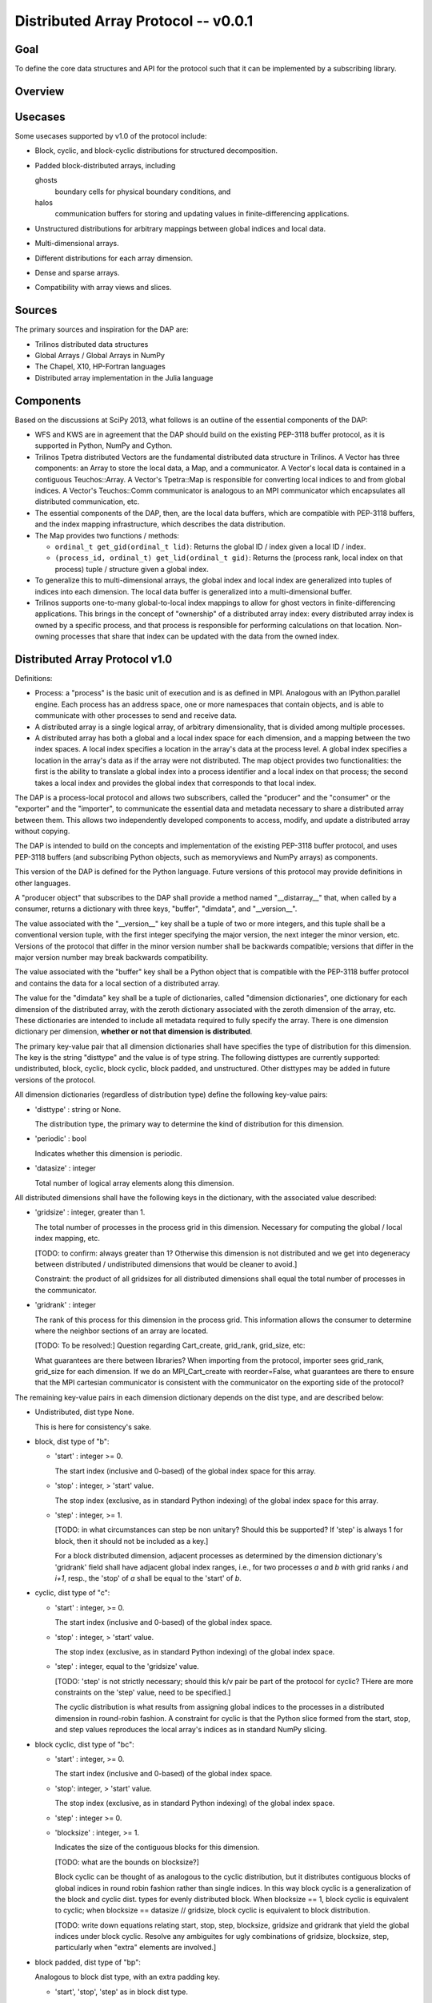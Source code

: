========================================================================
Distributed Array Protocol -- v0.0.1
========================================================================

Goal
------------------------------------------------------------------------

To define the core data structures and API for the protocol such that it
can be implemented by a subscribing library.


Overview
------------------------------------------------------------------------


Usecases
------------------------------------------------------------------------

Some usecases supported by v1.0 of the protocol include:

* Block, cyclic, and block-cyclic distributions for structured
  decomposition.

* Padded block-distributed arrays, including

  ghosts
    boundary cells for physical boundary conditions, and

  halos
    communication buffers for storing and updating values in
    finite-differencing applications.

* Unstructured distributions for arbitrary mappings between global
  indices and local data.

* Multi-dimensional arrays.

* Different distributions for each array dimension.

* Dense and sparse arrays.

* Compatibility with array views and slices.


Sources
------------------------------------------------------------------------

The primary sources and inspiration for the DAP are:

* Trilinos distributed data structures

* Global Arrays / Global Arrays in NumPy

* The Chapel, X10, HP-Fortran languages

* Distributed array implementation in the Julia language


Components
------------------------------------------------------------------------

Based on the discussions at SciPy 2013, what follows is an outline of
the essential components of the DAP:

* WFS and KWS are in agreement that the DAP should build on the existing
  PEP-3118 buffer protocol, as it is supported in Python, NumPy and
  Cython.

* Trilinos Tpetra distributed Vectors are the fundamental distributed
  data structure in Trilinos.  A Vector has three components: an Array
  to store the local data, a Map, and a communicator.  A Vector's local
  data is contained in a contiguous Teuchos::Array.  A Vector's
  Tpetra::Map is responsible for converting local indices to and from
  global indices.  A Vector's Teuchos::Comm communicator is analogous to
  an MPI communicator which encapsulates all distributed communication,
  etc.

* The essential components of the DAP, then, are the local data buffers,
  which are compatible with PEP-3118 buffers, and the index mapping
  infrastructure, which describes the data distribution.

* The Map provides two functions / methods:

  * ``ordinal_t get_gid(ordinal_t lid)``:
    Returns the global ID / index given a local ID / index.

  * ``(process_id, ordinal_t) get_lid(ordinal_t gid)``:
    Returns the (process rank, local index on that process) tuple /
    structure given a global index.

* To generalize this to multi-dimensional arrays, the global index and
  local index are generalized into tuples of indices into each
  dimension.  The local data buffer is generalized into a
  multi-dimensional buffer.

* Trilinos supports one-to-many global-to-local index mappings to allow
  for ghost vectors in finite-differencing applications.  This brings in
  the concept of "ownership" of a distributed array index: every
  distributed array index is owned by a specific process, and that
  process is responsible for performing calculations on that location.
  Non-owning processes that share that index can be updated with the
  data from the owned index.


Distributed Array Protocol v1.0
------------------------------------------------------------------------

Definitions:

* Process: a "process" is the basic unit of execution and is as defined
  in MPI.  Analogous with an IPython.parallel engine.  Each process has
  an address space, one or more namespaces that contain objects, and is
  able to communicate with other processes to send and receive data.

* A distributed array is a single logical array, of arbitrary
  dimensionality, that is divided among multiple processes.

* A distributed array has both a global and a local index space for each
  dimension, and a mapping between the two index spaces.  A local index
  specifies a location in the array's data at the process level.  A
  global index specifies a location in the array's data as if the array
  were not distributed.  The map object provides two functionalities:
  the first is the ability to translate a global index into a process
  identifier and a local index on that process; the second takes a local
  index and provides the global index that corresponds to that local
  index.

The DAP is a process-local protocol and allows two subscribers, called
the "producer" and the "consumer" or the "exporter" and the "importer",
to communicate the essential data and metadata necessary to share a
distributed array between them.  This allows two independently developed
components to access, modify, and update a distributed array without
copying.

The DAP is intended to build on the concepts and implementation of the
existing PEP-3118 buffer protocol, and uses PEP-3118 buffers (and
subscribing Python objects, such as memoryviews and NumPy arrays) as
components.

This version of the DAP is defined for the Python language.  Future
versions of this protocol may provide definitions in other languages.

A "producer object" that subscribes to the DAP shall provide a method
named "__distarray__" that, when called by a consumer, returns a
dictionary with three keys, "buffer", "dimdata", and "__version__".

The value associated with the "__version__" key shall be a tuple of two
or more integers, and this tuple shall be a conventional version tuple,
with the first integer specifying the major version, the next integer
the minor version, etc.  Versions of the protocol that differ in the
minor version number shall be backwards compatible; versions that differ
in the major version number may break backwards compatibility.

The value associated with the "buffer" key shall be a Python object that
is compatible with the PEP-3118 buffer protocol and contains the data
for a local section of a distributed array.

The value for the "dimdata" key shall be a tuple of dictionaries, called
"dimension dictionaries", one dictionary for each dimension of the
distributed array, with the zeroth dictionary associated with the zeroth
dimension of the array, etc.  These dictionaries are intended to include
all metadata required to fully specify the array.  There is one
dimension dictionary per dimension, **whether or not that dimension is
distributed**.

The primary key-value pair that all dimension dictionaries shall have
specifies the type of distribution for this dimension.  The key is the
string "disttype" and the value is of type string.  The following
disttypes are currently supported: undistributed, block, cyclic, block
cyclic, block padded, and unstructured.  Other disttypes may be added in
future versions of the protocol.

All dimension dictionaries (regardless of distribution type) define the
following key-value pairs:

* 'disttype' : string or None.

  The distribution type, the primary way to determine the kind of
  distribution for this dimension.

* 'periodic' : bool

  Indicates whether this dimension is periodic.

* 'datasize' : integer

  Total number of logical array elements along this dimension.

All distributed dimensions shall have the following keys in the
dictionary, with the associated value described:

* 'gridsize' : integer, greater than 1.

  The total number of processes in the process grid in this dimension.
  Necessary for computing the global / local index mapping, etc.

  [TODO: to confirm: always greater than 1?  Otherwise this dimension is
  not distributed and we get into degeneracy between distributed /
  undistributed dimensions that would be cleaner to avoid.]

  Constraint: the product of all gridsizes for all distributed
  dimensions shall equal the total number of processes in the
  communicator.

* 'gridrank' : integer

  The rank of this process for this dimension in the process grid.  This
  information allows the consumer to determine where the neighbor
  sections of an array are located.

  [TODO: To be resolved:]
  Question regarding Cart_create, grid_rank, grid_size, etc:

  What guarantees are there between libraries?  When importing from the
  protocol, importer sees grid_rank, grid_size for each dimension.  If
  we do an MPI_Cart_create with reorder=False, what guarantees are there
  to ensure that the MPI cartesian communicator is consistent with the
  communicator on the exporting side of the protocol?

The remaining key-value pairs in each dimension dictionary depends on
the dist type, and are described below:

* Undistributed, dist type None.

  This is here for consistency's sake.

* block, dist type of "b":

  * 'start' : integer >= 0.

    The start index (inclusive and 0-based) of the global index space
    for this array.

  * 'stop' : integer, > 'start' value.

    The stop index (exclusive, as in standard Python indexing) of the
    global index space for this array.

  * 'step' : integer, >= 1.

    [TODO: in what circumstances can step be non unitary?  Should this
    be supported?  If 'step' is always 1 for block, then it should not
    be included as a key.]

    For a block distributed dimension, adjacent processes as determined
    by the dimension dictionary's 'gridrank' field shall have adjacent
    global index ranges, i.e., for two processes `a` and `b` with grid
    ranks `i` and `i+1`, resp., the 'stop' of `a` shall be equal to the
    'start' of `b`.

* cyclic, dist type of "c":

  * 'start' : integer, >= 0.

    The start index (inclusive and 0-based) of the global index space.

  * 'stop' : integer, > 'start' value.

    The stop index (exclusive, as in standard Python indexing) of the
    global index space.

  * 'step' : integer, equal to the 'gridsize' value.

    [TODO: 'step' is not strictly necessary; should this k/v pair be
    part of the protocol for cyclic?  THere are more constraints on the
    'step' value, need to be specified.]

    The cyclic distribution is what results from assigning global
    indices to the processes in a distributed dimension in round-robin
    fashion.  A constraint for cyclic is that the Python slice formed
    from the start, stop, and step values reproduces the local array's
    indices as in standard NumPy slicing.

* block cyclic, dist type of "bc":

  * 'start' : integer, >= 0.

    The start index (inclusive and 0-based) of the global index space.

  * 'stop': integer, > 'start' value.

    The stop index (exclusive, as in standard Python indexing) of the
    global index space.

  * 'step' : integer >= 0.

  * 'blocksize' : integer, >= 1.

    Indicates the size of the contiguous blocks for this dimension.

    [TODO: what are the bounds on blocksize?]

    Block cyclic can be thought of as analogous to the cyclic
    distribution, but it distributes contiguous blocks of global indices
    in round robin fashion rather than single indices.  In this way
    block cyclic is a generalization of the block and cyclic dist. types
    for evenly distributed block.  When blocksize == 1, block cyclic is
    equivalent to cyclic; when blocksize == datasize // gridsize, block
    cyclic is equivalent to block distribution.

    [TODO: write down equations relating start, stop, step, blocksize,
    gridsize and gridrank that yield the global indices under block
    cyclic.  Resolve any ambiguites for ugly combinations of gridsize,
    blocksize, step, particularly when "extra" elements are involved.]

* block padded, dist type of "bp":

  Analogous to block dist type, with an extra padding key.

  * 'start', 'stop', 'step' as in block dist type.

  * 'padding' : tuple of 2 integers, each >= 0.

    Indicates the number of shared indices on the lower and upper range
    of indices.

    Padded distribution allows adjacent local array sections overlap in
    index space via the padding parameter.  Whenever an integer in the
    padding tuple is > 0, then that indicates this array is sharing
    indices with its neighbor according to gridrank and, further, the
    neighbor process owns the data.

* unstructured, dist type of "u":

  * 'indices': list of integers of global indices.

  [TODO: fill in details, constraints.]


Examples
------------------------------------------------------------------------


.. vim:spell:ft=rst
